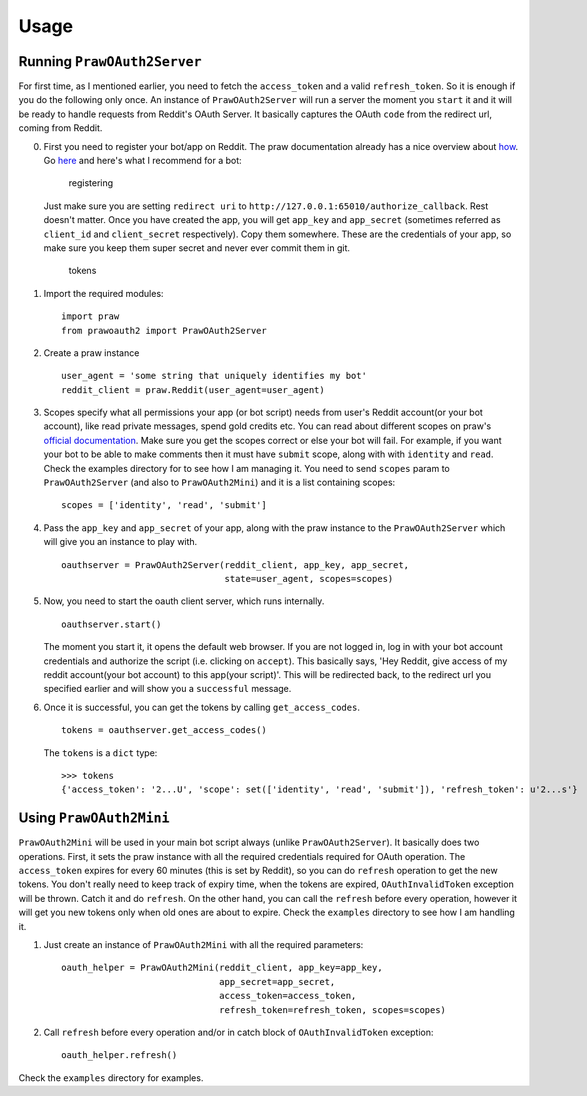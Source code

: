 Usage
=====

Running ``PrawOAuth2Server``
----------------------------

For first time, as I mentioned earlier, you need to fetch the
``access_token`` and a valid ``refresh_token``. So it is enough if you
do the following only once. An instance of ``PrawOAuth2Server`` will run
a server the moment you ``start`` it and it will be ready to handle
requests from Reddit's OAuth Server. It basically captures the OAuth
``code`` from the redirect url, coming from Reddit.

0. First you need to register your bot/app on Reddit. The praw
   documentation already has a nice overview about
   `how <https://praw.readthedocs.org/en/stable/pages/oauth.html#a-step-by-step-oauth-guide>`__.
   Go `here <https://www.reddit.com/prefs/apps/>`__ and here's what I
   recommend for a bot:

   .. figure:: images/registering.png
      :alt: registering

      registering

   Just make sure you are setting ``redirect uri`` to
   ``http://127.0.0.1:65010/authorize_callback``. Rest doesn't matter.
   Once you have created the app, you will get ``app_key`` and
   ``app_secret`` (sometimes referred as ``client_id`` and
   ``client_secret`` respectively). Copy them somewhere. These are the
   credentials of your app, so make sure you keep them super secret and
   never ever commit them in git.

   .. figure:: images/tokens.png
      :alt: tokens

      tokens

1. Import the required modules:

   ::

       import praw
       from prawoauth2 import PrawOAuth2Server

2. Create a praw instance

   ::

       user_agent = 'some string that uniquely identifies my bot'
       reddit_client = praw.Reddit(user_agent=user_agent)

3. Scopes specify what all permissions your app (or bot script) needs
   from user's Reddit account(or your bot account), like read private
   messages, spend gold credits etc. You can read about different scopes
   on praw's `official
   documentation <https://praw.readthedocs.org/en/stable/pages/oauth.html#oauth-scopes>`__.
   Make sure you get the scopes correct or else your bot will fail. For
   example, if you want your bot to be able to make comments then it
   must have ``submit`` scope, along with with ``identity`` and
   ``read``. Check the examples directory for to see how I am managing
   it. You need to send ``scopes`` param to ``PrawOAuth2Server`` (and
   also to ``PrawOAuth2Mini``) and it is a list containing scopes:

   ::

       scopes = ['identity', 'read', 'submit']

4. Pass the ``app_key`` and ``app_secret`` of your app, along with the
   praw instance to the ``PrawOAuth2Server`` which will give you an
   instance to play with.

   ::

       oauthserver = PrawOAuth2Server(reddit_client, app_key, app_secret,
                                      state=user_agent, scopes=scopes)

5. Now, you need to start the oauth client server, which runs
   internally.

   ::

       oauthserver.start()

   The moment you start it, it opens the default web browser. If you are
   not logged in, log in with your bot account credentials and authorize
   the script (i.e. clicking on ``accept``). This basically says, 'Hey
   Reddit, give access of my reddit account(your bot account) to this
   app(your script)'. This will be redirected back, to the redirect url
   you specified earlier and will show you a ``successful`` message.

6. Once it is successful, you can get the tokens by calling
   ``get_access_codes``.

   ::

       tokens = oauthserver.get_access_codes()

   The ``tokens`` is a ``dict`` type:

   ::

       >>> tokens
       {'access_token': '2...U', 'scope': set(['identity', 'read', 'submit']), 'refresh_token': u'2...s'}

Using ``PrawOAuth2Mini``
------------------------

``PrawOAuth2Mini`` will be used in your main bot script always (unlike
``PrawOAuth2Server``). It basically does two operations. First, it sets
the praw instance with all the required credentials required for OAuth
operation. The ``access_token`` expires for every 60 minutes (this is
set by Reddit), so you can do ``refresh`` operation to get the new
tokens. You don't really need to keep track of expiry time, when the
tokens are expired, ``OAuthInvalidToken`` exception will be thrown.
Catch it and do ``refresh``. On the other hand, you can call the
``refresh`` before every operation, however it will get you new tokens
only when old ones are about to expire. Check the ``examples`` directory
to see how I am handling it.

1. Just create an instance of ``PrawOAuth2Mini`` with all the required
   parameters:

   ::

       oauth_helper = PrawOAuth2Mini(reddit_client, app_key=app_key,
                                     app_secret=app_secret,
                                     access_token=access_token,
                                     refresh_token=refresh_token, scopes=scopes)

2. Call ``refresh`` before every operation and/or in catch block of
   ``OAuthInvalidToken`` exception:

   ::

       oauth_helper.refresh()

Check the ``examples`` directory for examples.
